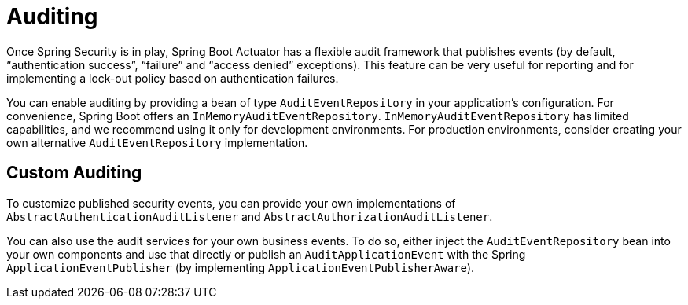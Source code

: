 [[actuator.auditing]]
= Auditing

Once Spring Security is in play, Spring Boot Actuator has a flexible audit framework that publishes events (by default, "`authentication success`", "`failure`" and "`access denied`" exceptions).
This feature can be very useful for reporting and for implementing a lock-out policy based on authentication failures.

You can enable auditing by providing a bean of type `AuditEventRepository` in your application's configuration.
For convenience, Spring Boot offers an `InMemoryAuditEventRepository`.
`InMemoryAuditEventRepository` has limited capabilities, and we recommend using it only for development environments.
For production environments, consider creating your own alternative `AuditEventRepository` implementation.



[[actuator.auditing.custom]]
== Custom Auditing
To customize published security events, you can provide your own implementations of `AbstractAuthenticationAuditListener` and `AbstractAuthorizationAuditListener`.

You can also use the audit services for your own business events.
To do so, either inject the `AuditEventRepository` bean into your own components and use that directly or publish an `AuditApplicationEvent` with the Spring `ApplicationEventPublisher` (by implementing `ApplicationEventPublisherAware`).
